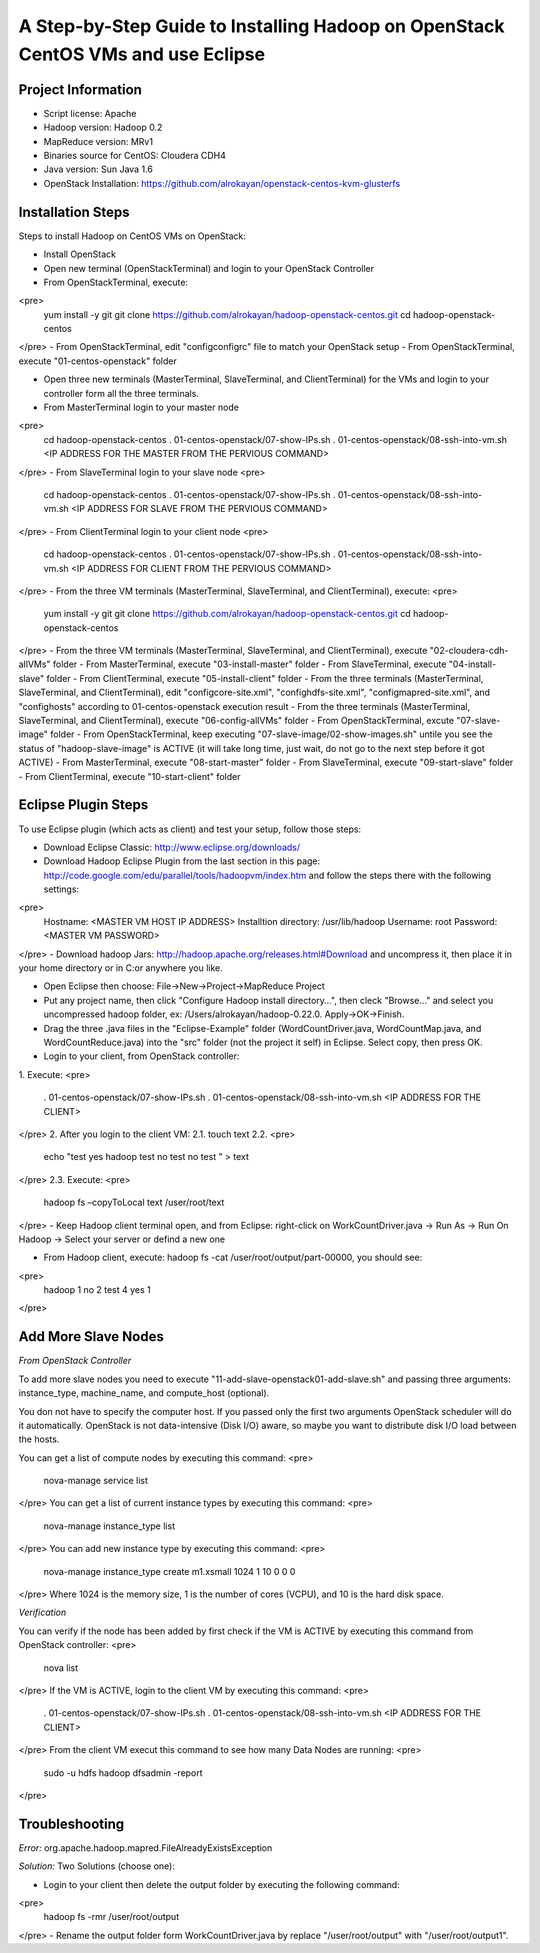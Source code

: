 A Step-by-Step Guide to Installing Hadoop on OpenStack CentOS VMs and use Eclipse
=====================================================================================================================

Project Information
-------------------
-	Script license: Apache
-	Hadoop version: Hadoop 0.2
-	MapReduce version: MRv1
-	Binaries source for CentOS: Cloudera CDH4
-	Java version: Sun Java 1.6
-	OpenStack Installation: https://github.com/alrokayan/openstack-centos-kvm-glusterfs

Installation Steps
-------------------
Steps to install Hadoop on CentOS VMs on OpenStack:

-	Install OpenStack
-	Open new terminal (OpenStackTerminal) and login to your OpenStack Controller
-	From OpenStackTerminal, execute:
<pre>
	yum install -y git
	git clone https://github.com/alrokayan/hadoop-openstack-centos.git
	cd hadoop-openstack-centos
</pre>
-	From OpenStackTerminal, edit "config\configrc" file to match your OpenStack setup
-	From OpenStackTerminal, execute "01-centos-openstack" folder



-	Open three new terminals (MasterTerminal, SlaveTerminal, and ClientTerminal) for the VMs and login to your controller form all the three terminals.
-	From MasterTerminal login to your master node
<pre>
	cd hadoop-openstack-centos
	. 01-centos-openstack/07-show-IPs.sh
	. 01-centos-openstack/08-ssh-into-vm.sh <IP ADDRESS FOR THE MASTER FROM THE PERVIOUS COMMAND>
</pre>
-	From SlaveTerminal login to your slave node
<pre>
	cd hadoop-openstack-centos
	. 01-centos-openstack/07-show-IPs.sh
	. 01-centos-openstack/08-ssh-into-vm.sh <IP ADDRESS FOR SLAVE FROM THE PERVIOUS COMMAND>
</pre>
-	From ClientTerminal login to your client node
<pre>
	cd hadoop-openstack-centos
	. 01-centos-openstack/07-show-IPs.sh
	. 01-centos-openstack/08-ssh-into-vm.sh <IP ADDRESS FOR CLIENT FROM THE PERVIOUS COMMAND>
</pre>
-	From the three VM terminals (MasterTerminal, SlaveTerminal, and ClientTerminal), execute: 
<pre>
	yum install -y git
	git clone https://github.com/alrokayan/hadoop-openstack-centos.git
	cd hadoop-openstack-centos
</pre>
-	From the three VM terminals (MasterTerminal, SlaveTerminal, and ClientTerminal), execute "02-cloudera-cdh-allVMs" folder
-	From MasterTerminal, execute "03-install-master" folder
-	From SlaveTerminal, execute "04-install-slave" folder
-	From ClientTerminal, execute "05-install-client" folder
-	From the three terminals (MasterTerminal, SlaveTerminal, and ClientTerminal), edit "config\core-site.xml", "config\hdfs-site.xml", "config\mapred-site.xml", and "config\hosts" according to 01-centos-openstack execution result
-	From the three terminals (MasterTerminal, SlaveTerminal, and ClientTerminal), execute "06-config-allVMs" folder
-	From OpenStackTerminal, excute "07-slave-image" folder
-	From OpenStackTerminal, keep executing "07-slave-image/02-show-images.sh" untile you see the status of "hadoop-slave-image" is ACTIVE (it will take long time, just wait, do not go to the next step before it got ACTIVE)
-	From MasterTerminal, execute "08-start-master" folder
-	From SlaveTerminal, execute "09-start-slave" folder
-	From ClientTerminal, execute "10-start-client" folder

Eclipse Plugin Steps
---------------------
To use Eclipse plugin (which acts as client) and test your setup, follow those steps:


-	Download Eclipse Classic: http://www.eclipse.org/downloads/

-	Download Hadoop Eclipse Plugin from the last section in this page: http://code.google.com/edu/parallel/tools/hadoopvm/index.htm and follow the steps there with the following settings:
<pre>
	Hostname: <MASTER VM HOST IP ADDRESS>
	Installtion directory: /usr/lib/hadoop
	Username: root
	Password: <MASTER VM PASSWORD>
</pre>
-	Download hadoop Jars: http://hadoop.apache.org/releases.html#Download and uncompress it, then place it in your home directory or in C:\ or anywhere you like.

-	Open Eclipse then choose: File->New->Project->MapReduce Project

-	Put any project name, then click "Configure Hadoop install directory…", then cleck "Browse..." and select you uncompressed hadoop folder, ex: /Users/alrokayan/hadoop-0.22.0. Apply->OK->Finish.

-	Drag the three .java files in the "Eclipse-Example" folder (WordCountDriver.java, WordCountMap.java, and WordCountReduce.java) into the "src" folder (not the project it self) in Eclipse. Select copy, then press OK.

-	Login to your client, from OpenStack controller:
1.	Execute:
<pre>
	. 01-centos-openstack/07-show-IPs.sh
	. 01-centos-openstack/08-ssh-into-vm.sh <IP ADDRESS FOR THE CLIENT>
</pre>
2.	After you login to the client VM:
2.1.	touch text
2.2.	
<pre>
	echo "test
	yes
	hadoop
	test
	no
	test
	no
	test
	" > text
</pre>
2.3.	Execute:
<pre>
	hadoop fs –copyToLocal text /user/root/text
</pre>
-	Keep Hadoop client terminal open, and from Eclipse: right-click on WorkCountDriver.java -> Run As -> Run On Hadoop -> Select your server or defind a new one

-	From Hadoop client, execute: hadoop fs -cat /user/root/output/part-00000, you should see:
<pre>
	hadoop	1
	no	2
	test	4
	yes	1
</pre>

Add More Slave Nodes
--------------------
*From OpenStack Controller*

To add more slave nodes you need to execute "11-add-slave-openstack\01-add-slave.sh" and passing three arguments: instance_type, machine_name, and compute_host (optional).

You don not have to specify the computer host. If you passed only the first two arguments OpenStack scheduler will do it automatically. OpenStack is not data-intensive (Disk I/O) aware, so maybe you want to distribute disk I/O load between the hosts.

You can get a list of compute nodes by executing this command:
<pre>
	nova-manage service list
</pre>
You can get a list of current instance types by executing this command:
<pre>
	nova-manage instance_type list
</pre>
You can add new instance type by executing this command:
<pre>
	nova-manage instance_type create m1.xsmall 1024 1 10 0 0 0
</pre>
Where 1024 is the memory size, 1 is the number of cores (VCPU), and 10 is the hard disk space.


*Verification*

You can verify if the node has been added by first check if the VM is ACTIVE by executing this command from OpenStack controller:
<pre>
	nova list
</pre>
If the VM is ACTIVE, login to the client VM by executing this command:
<pre>
	. 01-centos-openstack/07-show-IPs.sh
	. 01-centos-openstack/08-ssh-into-vm.sh <IP ADDRESS FOR THE CLIENT>
</pre>
From the client VM execut this command to see how many Data Nodes are running:
<pre>
	sudo -u hdfs hadoop dfsadmin -report
</pre>

Troubleshooting
----------------
*Error:* org.apache.hadoop.mapred.FileAlreadyExistsException

*Solution:* Two Solutions (choose one):

-	Login to your client then delete the output folder by executing the following command:
<pre>
	hadoop fs -rmr /user/root/output
</pre>
-	Rename the output folder form WorkCountDriver.java by replace "/user/root/output" with "/user/root/output1".